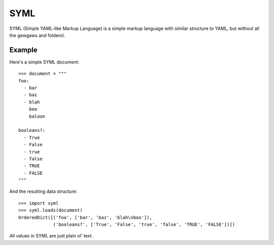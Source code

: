 ----
SYML
----

SYML (Simple YAML-like Markup Language) is a simple markup language with
similar structure to YAML, but without all the gewgaws and folderol.

.. image:: https://travis-ci.org/eykd/syml.svg?branch=master
    :target: https://travis-ci.org/eykd/syml

.. image:: https://coveralls.io/repos/github/eykd/syml/badge.svg?branch=master
    :target: https://coveralls.io/github/eykd/syml?branch=master


Example
=======

Here's a simple SYML document::

  >>> document = """
  foo:
    - bar
    - baz
    - blah
      boo
      baloon

  booleans?:
    - True
    - False
    - true
    - false
    - TRUE
    - FALSE
  """

And the resulting data structure::

  >>> import syml
  >>> syml.loads(document)
  OrderedDict([('foo', ['bar', 'baz', 'blah\nboo']),
               ('booleans?', ['True', 'False', 'true', 'false', 'TRUE', 'FALSE'])])


All values in SYML are just plain ol' text.
